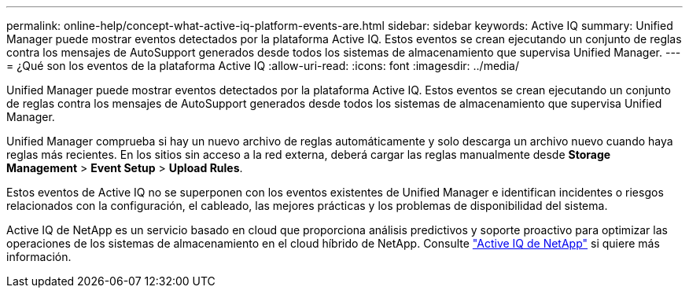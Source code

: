 ---
permalink: online-help/concept-what-active-iq-platform-events-are.html 
sidebar: sidebar 
keywords: Active IQ 
summary: Unified Manager puede mostrar eventos detectados por la plataforma Active IQ. Estos eventos se crean ejecutando un conjunto de reglas contra los mensajes de AutoSupport generados desde todos los sistemas de almacenamiento que supervisa Unified Manager. 
---
= ¿Qué son los eventos de la plataforma Active IQ
:allow-uri-read: 
:icons: font
:imagesdir: ../media/


[role="lead"]
Unified Manager puede mostrar eventos detectados por la plataforma Active IQ. Estos eventos se crean ejecutando un conjunto de reglas contra los mensajes de AutoSupport generados desde todos los sistemas de almacenamiento que supervisa Unified Manager.

Unified Manager comprueba si hay un nuevo archivo de reglas automáticamente y solo descarga un archivo nuevo cuando haya reglas más recientes. En los sitios sin acceso a la red externa, deberá cargar las reglas manualmente desde *Storage Management* > *Event Setup* > *Upload Rules*.

Estos eventos de Active IQ no se superponen con los eventos existentes de Unified Manager e identifican incidentes o riesgos relacionados con la configuración, el cableado, las mejores prácticas y los problemas de disponibilidad del sistema.

Active IQ de NetApp es un servicio basado en cloud que proporciona análisis predictivos y soporte proactivo para optimizar las operaciones de los sistemas de almacenamiento en el cloud híbrido de NetApp. Consulte https://www.netapp.com/us/products/data-infrastructure-management/active-iq.aspx["Active IQ de NetApp"] si quiere más información.
